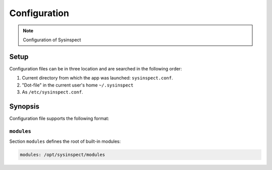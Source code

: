 Configuration
=============

.. note::
    Configuration of Sysinspect

Setup
-----

Configuration files can be in three location and are searched in the following order:

1. Current directory from which the app was launched: ``sysinspect.conf``.
2. "Dot-file" in the current user's home ``~/.sysinspect``
3. As ``/etc/sysinspect.conf``.

Synopsis
--------

Configuration file supports the following format:

.. code-block:: text
    :caption: Configuration Synopsis

    config:
      <key>: <value>

``modules``
^^^^^^^^^^^

Section ``modules`` defines the root of built-in modules:

.. code-block:: yaml

    modules: /opt/sysinspect/modules
